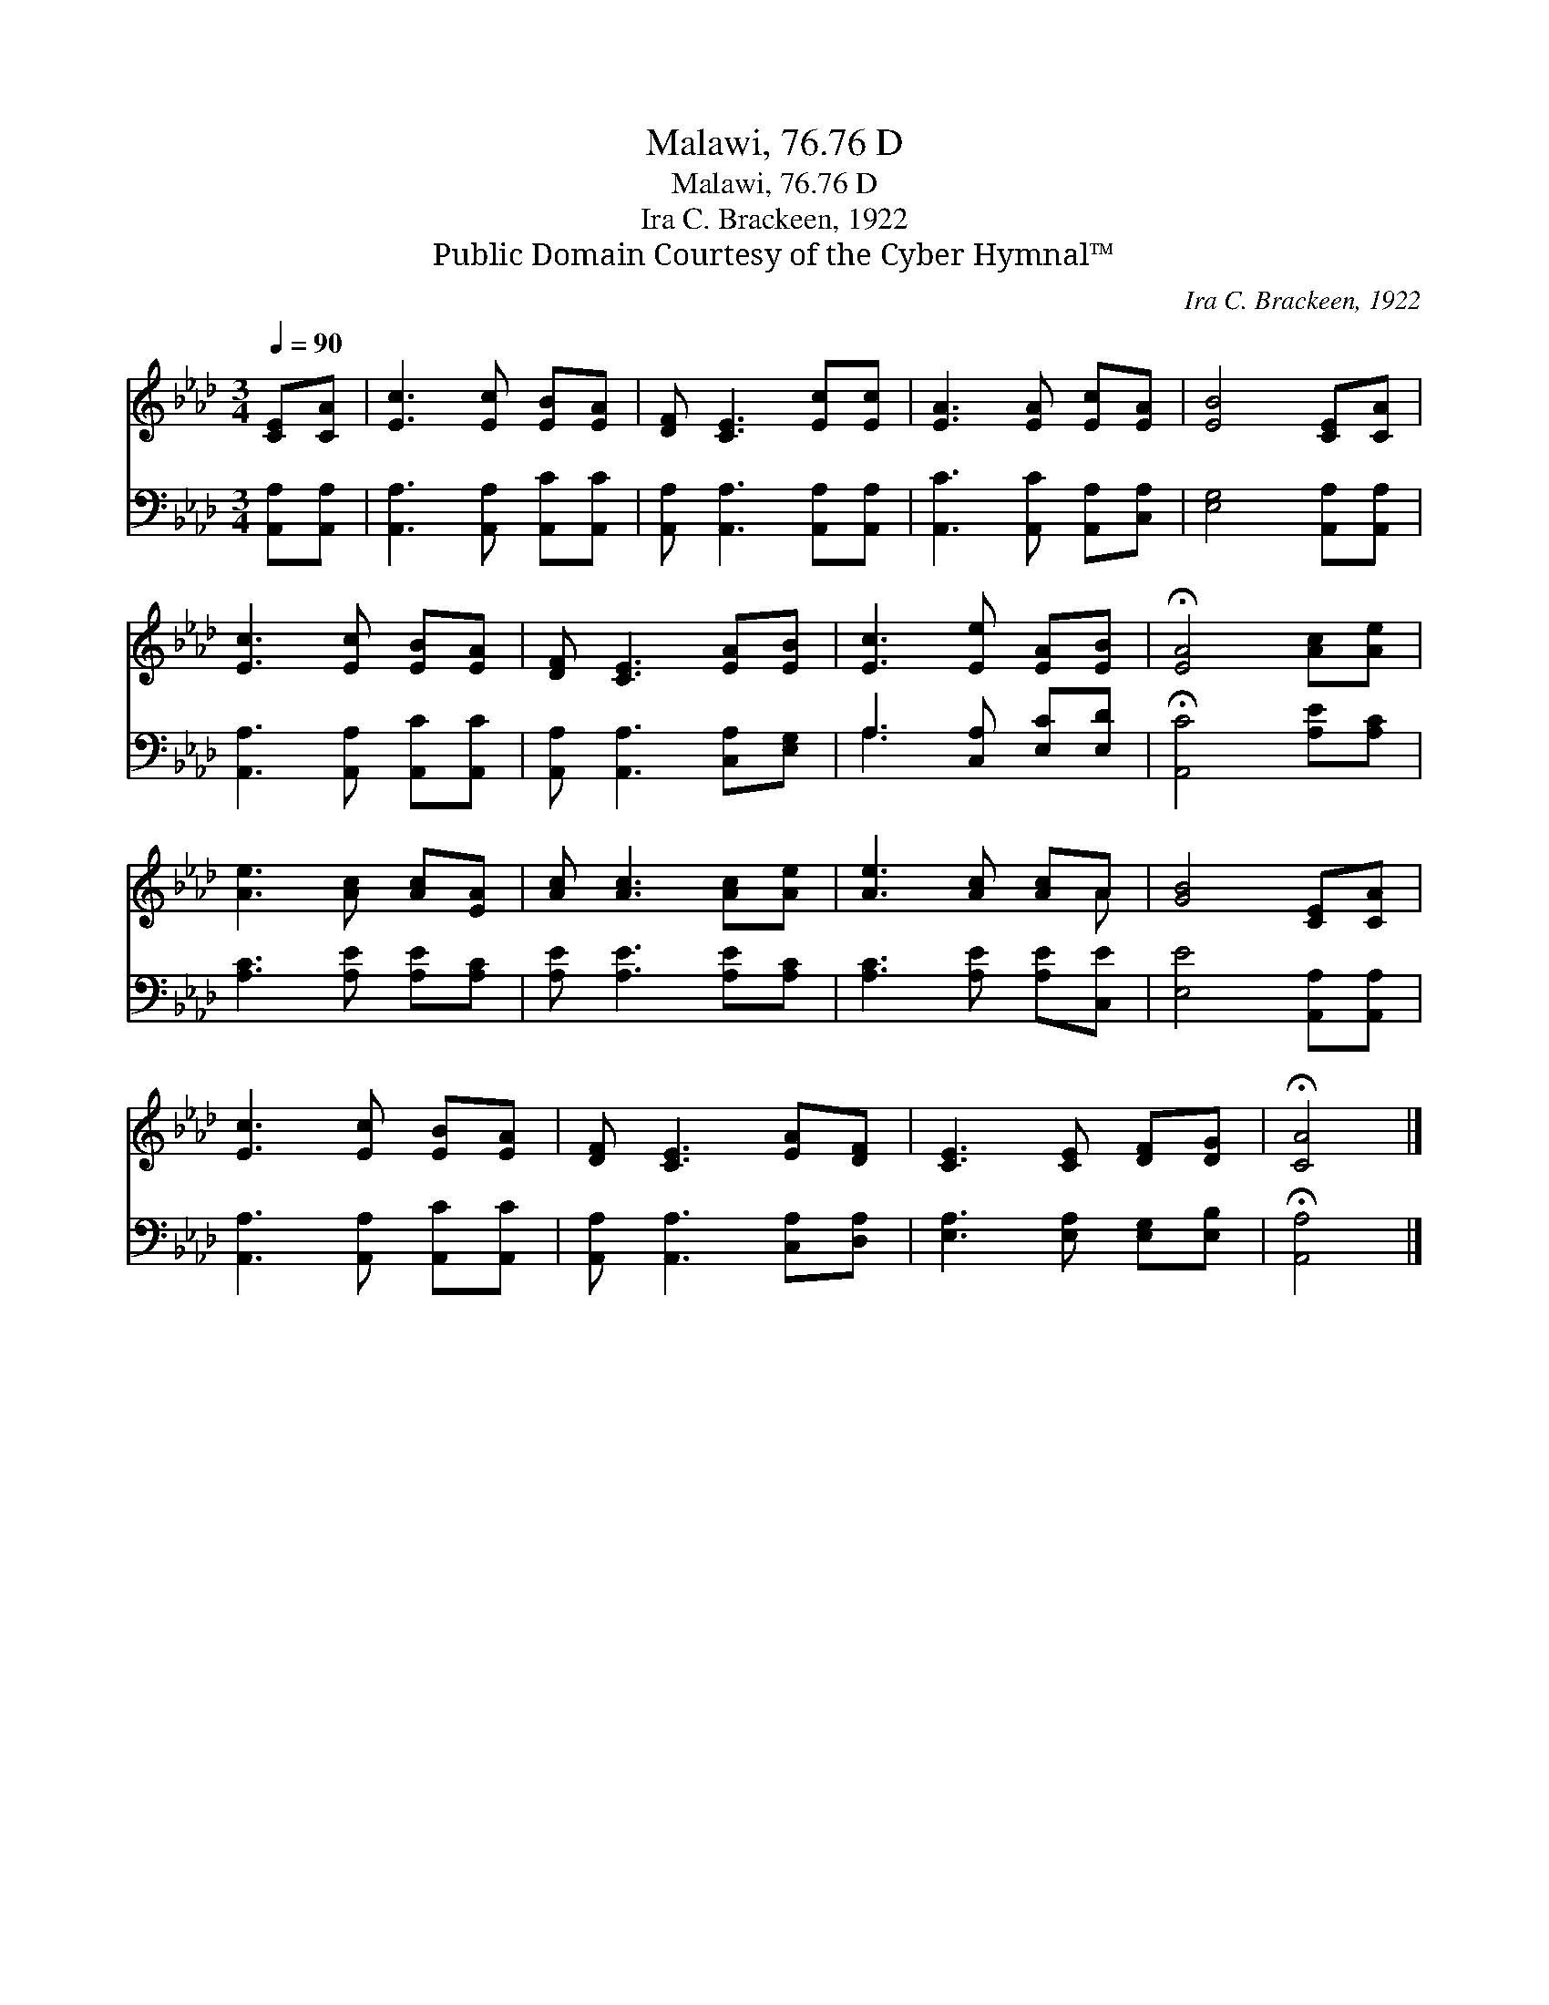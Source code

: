 X:1
T:Malawi, 76.76 D
T:Malawi, 76.76 D
T:Ira C. Brackeen, 1922
T:Public Domain Courtesy of the Cyber Hymnal™
C:Ira C. Brackeen, 1922
Z:Public Domain
Z:Courtesy of the Cyber Hymnal™
%%score ( 1 2 ) ( 3 4 )
L:1/8
Q:1/4=90
M:3/4
K:Ab
V:1 treble 
V:2 treble 
V:3 bass 
V:4 bass 
V:1
 [CE][CA] | [Ec]3 [Ec] [EB][EA] | [DF] [CE]3 [Ec][Ec] | [EA]3 [EA] [Ec][EA] | [EB]4 [CE][CA] | %5
 [Ec]3 [Ec] [EB][EA] | [DF] [CE]3 [EA][EB] | [Ec]3 [Ee] [EA][EB] | !fermata![EA]4 [Ac][Ae] | %9
 [Ae]3 [Ac] [Ac][EA] | [Ac] [Ac]3 [Ac][Ae] | [Ae]3 [Ac] [Ac]A | [GB]4 [CE][CA] | %13
 [Ec]3 [Ec] [EB][EA] | [DF] [CE]3 [EA][DF] | [CE]3 [CE] [DF][DG] | !fermata![CA]4 |] %17
V:2
 x2 | x6 | x6 | x6 | x6 | x6 | x6 | x6 | x6 | x6 | x6 | x5 A | x6 | x6 | x6 | x6 | x4 |] %17
V:3
 [A,,A,][A,,A,] | [A,,A,]3 [A,,A,] [A,,C][A,,C] | [A,,A,] [A,,A,]3 [A,,A,][A,,A,] | %3
 [A,,C]3 [A,,C] [A,,A,][C,A,] | [E,G,]4 [A,,A,][A,,A,] | [A,,A,]3 [A,,A,] [A,,C][A,,C] | %6
 [A,,A,] [A,,A,]3 [C,A,][E,G,] | A,3 [C,A,] [E,C][E,D] | !fermata![A,,C]4 [A,E][A,C] | %9
 [A,C]3 [A,E] [A,E][A,C] | [A,E] [A,E]3 [A,E][A,C] | [A,C]3 [A,E] [A,E][C,E] | %12
 [E,E]4 [A,,A,][A,,A,] | [A,,A,]3 [A,,A,] [A,,C][A,,C] | [A,,A,] [A,,A,]3 [C,A,][D,A,] | %15
 [E,A,]3 [E,A,] [E,G,][E,B,] | !fermata![A,,A,]4 |] %17
V:4
 x2 | x6 | x6 | x6 | x6 | x6 | x6 | A,3 x3 | x6 | x6 | x6 | x6 | x6 | x6 | x6 | x6 | x4 |] %17

